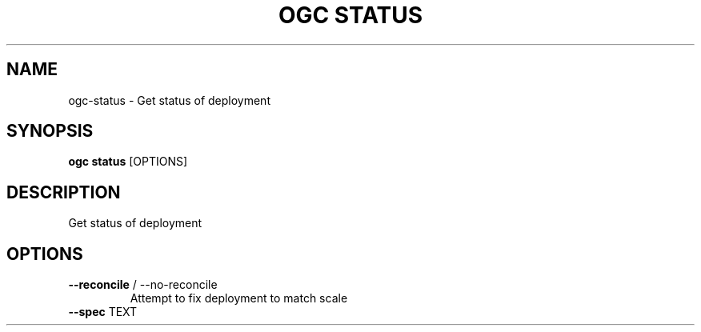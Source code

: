 .TH "OGC STATUS" "1" "2022-03-28" "2.0.9" "ogc status Manual"
.SH NAME
ogc\-status \- Get status of deployment
.SH SYNOPSIS
.B ogc status
[OPTIONS]
.SH DESCRIPTION
Get status of deployment
.SH OPTIONS
.TP
\fB\-\-reconcile\fP / \-\-no\-reconcile
Attempt to fix deployment to match scale
.TP
\fB\-\-spec\fP TEXT
.PP

